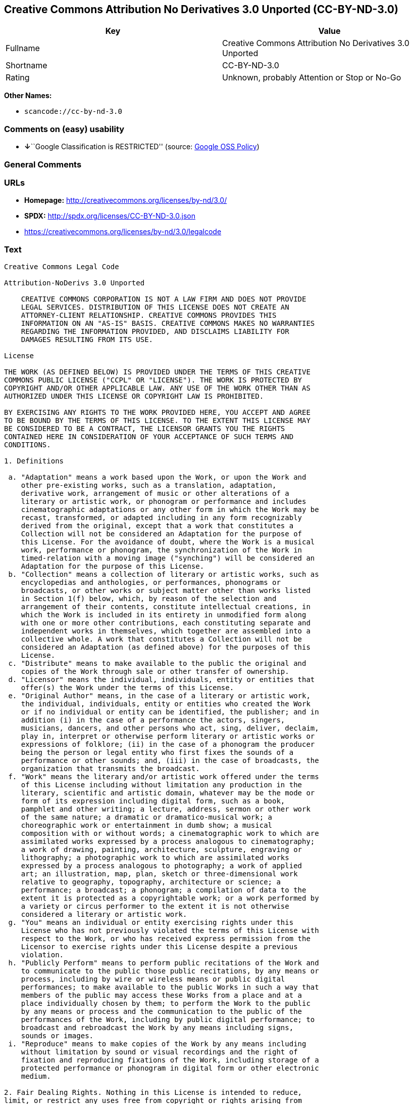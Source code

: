 == Creative Commons Attribution No Derivatives 3.0 Unported (CC-BY-ND-3.0)

[cols=",",options="header",]
|===
|Key |Value
|Fullname |Creative Commons Attribution No Derivatives 3.0 Unported
|Shortname |CC-BY-ND-3.0
|Rating |Unknown, probably Attention or Stop or No-Go
|===

*Other Names:*

* `+scancode://cc-by-nd-3.0+`

=== Comments on (easy) usability

* **↓**``Google Classification is RESTRICTED'' (source:
https://opensource.google.com/docs/thirdparty/licenses/[Google OSS
Policy])

=== General Comments

=== URLs

* *Homepage:* http://creativecommons.org/licenses/by-nd/3.0/
* *SPDX:* http://spdx.org/licenses/CC-BY-ND-3.0.json
* https://creativecommons.org/licenses/by-nd/3.0/legalcode

=== Text

....
Creative Commons Legal Code

Attribution-NoDerivs 3.0 Unported

    CREATIVE COMMONS CORPORATION IS NOT A LAW FIRM AND DOES NOT PROVIDE
    LEGAL SERVICES. DISTRIBUTION OF THIS LICENSE DOES NOT CREATE AN
    ATTORNEY-CLIENT RELATIONSHIP. CREATIVE COMMONS PROVIDES THIS
    INFORMATION ON AN "AS-IS" BASIS. CREATIVE COMMONS MAKES NO WARRANTIES
    REGARDING THE INFORMATION PROVIDED, AND DISCLAIMS LIABILITY FOR
    DAMAGES RESULTING FROM ITS USE.

License

THE WORK (AS DEFINED BELOW) IS PROVIDED UNDER THE TERMS OF THIS CREATIVE
COMMONS PUBLIC LICENSE ("CCPL" OR "LICENSE"). THE WORK IS PROTECTED BY
COPYRIGHT AND/OR OTHER APPLICABLE LAW. ANY USE OF THE WORK OTHER THAN AS
AUTHORIZED UNDER THIS LICENSE OR COPYRIGHT LAW IS PROHIBITED.

BY EXERCISING ANY RIGHTS TO THE WORK PROVIDED HERE, YOU ACCEPT AND AGREE
TO BE BOUND BY THE TERMS OF THIS LICENSE. TO THE EXTENT THIS LICENSE MAY
BE CONSIDERED TO BE A CONTRACT, THE LICENSOR GRANTS YOU THE RIGHTS
CONTAINED HERE IN CONSIDERATION OF YOUR ACCEPTANCE OF SUCH TERMS AND
CONDITIONS.

1. Definitions

 a. "Adaptation" means a work based upon the Work, or upon the Work and
    other pre-existing works, such as a translation, adaptation,
    derivative work, arrangement of music or other alterations of a
    literary or artistic work, or phonogram or performance and includes
    cinematographic adaptations or any other form in which the Work may be
    recast, transformed, or adapted including in any form recognizably
    derived from the original, except that a work that constitutes a
    Collection will not be considered an Adaptation for the purpose of
    this License. For the avoidance of doubt, where the Work is a musical
    work, performance or phonogram, the synchronization of the Work in
    timed-relation with a moving image ("synching") will be considered an
    Adaptation for the purpose of this License.
 b. "Collection" means a collection of literary or artistic works, such as
    encyclopedias and anthologies, or performances, phonograms or
    broadcasts, or other works or subject matter other than works listed
    in Section 1(f) below, which, by reason of the selection and
    arrangement of their contents, constitute intellectual creations, in
    which the Work is included in its entirety in unmodified form along
    with one or more other contributions, each constituting separate and
    independent works in themselves, which together are assembled into a
    collective whole. A work that constitutes a Collection will not be
    considered an Adaptation (as defined above) for the purposes of this
    License.
 c. "Distribute" means to make available to the public the original and
    copies of the Work through sale or other transfer of ownership.
 d. "Licensor" means the individual, individuals, entity or entities that
    offer(s) the Work under the terms of this License.
 e. "Original Author" means, in the case of a literary or artistic work,
    the individual, individuals, entity or entities who created the Work
    or if no individual or entity can be identified, the publisher; and in
    addition (i) in the case of a performance the actors, singers,
    musicians, dancers, and other persons who act, sing, deliver, declaim,
    play in, interpret or otherwise perform literary or artistic works or
    expressions of folklore; (ii) in the case of a phonogram the producer
    being the person or legal entity who first fixes the sounds of a
    performance or other sounds; and, (iii) in the case of broadcasts, the
    organization that transmits the broadcast.
 f. "Work" means the literary and/or artistic work offered under the terms
    of this License including without limitation any production in the
    literary, scientific and artistic domain, whatever may be the mode or
    form of its expression including digital form, such as a book,
    pamphlet and other writing; a lecture, address, sermon or other work
    of the same nature; a dramatic or dramatico-musical work; a
    choreographic work or entertainment in dumb show; a musical
    composition with or without words; a cinematographic work to which are
    assimilated works expressed by a process analogous to cinematography;
    a work of drawing, painting, architecture, sculpture, engraving or
    lithography; a photographic work to which are assimilated works
    expressed by a process analogous to photography; a work of applied
    art; an illustration, map, plan, sketch or three-dimensional work
    relative to geography, topography, architecture or science; a
    performance; a broadcast; a phonogram; a compilation of data to the
    extent it is protected as a copyrightable work; or a work performed by
    a variety or circus performer to the extent it is not otherwise
    considered a literary or artistic work.
 g. "You" means an individual or entity exercising rights under this
    License who has not previously violated the terms of this License with
    respect to the Work, or who has received express permission from the
    Licensor to exercise rights under this License despite a previous
    violation.
 h. "Publicly Perform" means to perform public recitations of the Work and
    to communicate to the public those public recitations, by any means or
    process, including by wire or wireless means or public digital
    performances; to make available to the public Works in such a way that
    members of the public may access these Works from a place and at a
    place individually chosen by them; to perform the Work to the public
    by any means or process and the communication to the public of the
    performances of the Work, including by public digital performance; to
    broadcast and rebroadcast the Work by any means including signs,
    sounds or images.
 i. "Reproduce" means to make copies of the Work by any means including
    without limitation by sound or visual recordings and the right of
    fixation and reproducing fixations of the Work, including storage of a
    protected performance or phonogram in digital form or other electronic
    medium.

2. Fair Dealing Rights. Nothing in this License is intended to reduce,
limit, or restrict any uses free from copyright or rights arising from
limitations or exceptions that are provided for in connection with the
copyright protection under copyright law or other applicable laws.

3. License Grant. Subject to the terms and conditions of this License,
Licensor hereby grants You a worldwide, royalty-free, non-exclusive,
perpetual (for the duration of the applicable copyright) license to
exercise the rights in the Work as stated below:

 a. to Reproduce the Work, to incorporate the Work into one or more
    Collections, and to Reproduce the Work as incorporated in the
    Collections; and,
 b. to Distribute and Publicly Perform the Work including as incorporated
    in Collections.
 c. For the avoidance of doubt:

     i. Non-waivable Compulsory License Schemes. In those jurisdictions in
        which the right to collect royalties through any statutory or
        compulsory licensing scheme cannot be waived, the Licensor
        reserves the exclusive right to collect such royalties for any
        exercise by You of the rights granted under this License;
    ii. Waivable Compulsory License Schemes. In those jurisdictions in
        which the right to collect royalties through any statutory or
        compulsory licensing scheme can be waived, the Licensor waives the
        exclusive right to collect such royalties for any exercise by You
        of the rights granted under this License; and,
   iii. Voluntary License Schemes. The Licensor waives the right to
        collect royalties, whether individually or, in the event that the
        Licensor is a member of a collecting society that administers
        voluntary licensing schemes, via that society, from any exercise
        by You of the rights granted under this License.

The above rights may be exercised in all media and formats whether now
known or hereafter devised. The above rights include the right to make
such modifications as are technically necessary to exercise the rights in
other media and formats, but otherwise you have no rights to make
Adaptations. Subject to Section 8(f), all rights not expressly granted by
Licensor are hereby reserved.

4. Restrictions. The license granted in Section 3 above is expressly made
subject to and limited by the following restrictions:

 a. You may Distribute or Publicly Perform the Work only under the terms
    of this License. You must include a copy of, or the Uniform Resource
    Identifier (URI) for, this License with every copy of the Work You
    Distribute or Publicly Perform. You may not offer or impose any terms
    on the Work that restrict the terms of this License or the ability of
    the recipient of the Work to exercise the rights granted to that
    recipient under the terms of the License. You may not sublicense the
    Work. You must keep intact all notices that refer to this License and
    to the disclaimer of warranties with every copy of the Work You
    Distribute or Publicly Perform. When You Distribute or Publicly
    Perform the Work, You may not impose any effective technological
    measures on the Work that restrict the ability of a recipient of the
    Work from You to exercise the rights granted to that recipient under
    the terms of the License. This Section 4(a) applies to the Work as
    incorporated in a Collection, but this does not require the Collection
    apart from the Work itself to be made subject to the terms of this
    License. If You create a Collection, upon notice from any Licensor You
    must, to the extent practicable, remove from the Collection any credit
    as required by Section 4(b), as requested.
 b. If You Distribute, or Publicly Perform the Work or Collections, You
    must, unless a request has been made pursuant to Section 4(a), keep
    intact all copyright notices for the Work and provide, reasonable to
    the medium or means You are utilizing: (i) the name of the Original
    Author (or pseudonym, if applicable) if supplied, and/or if the
    Original Author and/or Licensor designate another party or parties
    (e.g., a sponsor institute, publishing entity, journal) for
    attribution ("Attribution Parties") in Licensor's copyright notice,
    terms of service or by other reasonable means, the name of such party
    or parties; (ii) the title of the Work if supplied; (iii) to the
    extent reasonably practicable, the URI, if any, that Licensor
    specifies to be associated with the Work, unless such URI does not
    refer to the copyright notice or licensing information for the Work.
    The credit required by this Section 4(b) may be implemented in any
    reasonable manner; provided, however, that in the case of a
    Collection, at a minimum such credit will appear, if a credit for all
    contributing authors of the Collection appears, then as part of these
    credits and in a manner at least as prominent as the credits for the
    other contributing authors. For the avoidance of doubt, You may only
    use the credit required by this Section for the purpose of attribution
    in the manner set out above and, by exercising Your rights under this
    License, You may not implicitly or explicitly assert or imply any
    connection with, sponsorship or endorsement by the Original Author,
    Licensor and/or Attribution Parties, as appropriate, of You or Your
    use of the Work, without the separate, express prior written
    permission of the Original Author, Licensor and/or Attribution
    Parties.
 c. Except as otherwise agreed in writing by the Licensor or as may be
    otherwise permitted by applicable law, if You Reproduce, Distribute or
    Publicly Perform the Work either by itself or as part of any
    Collections, You must not distort, mutilate, modify or take other
    derogatory action in relation to the Work which would be prejudicial
    to the Original Author's honor or reputation.

5. Representations, Warranties and Disclaimer

UNLESS OTHERWISE MUTUALLY AGREED TO BY THE PARTIES IN WRITING, LICENSOR
OFFERS THE WORK AS-IS AND MAKES NO REPRESENTATIONS OR WARRANTIES OF ANY
KIND CONCERNING THE WORK, EXPRESS, IMPLIED, STATUTORY OR OTHERWISE,
INCLUDING, WITHOUT LIMITATION, WARRANTIES OF TITLE, MERCHANTIBILITY,
FITNESS FOR A PARTICULAR PURPOSE, NONINFRINGEMENT, OR THE ABSENCE OF
LATENT OR OTHER DEFECTS, ACCURACY, OR THE PRESENCE OF ABSENCE OF ERRORS,
WHETHER OR NOT DISCOVERABLE. SOME JURISDICTIONS DO NOT ALLOW THE EXCLUSION
OF IMPLIED WARRANTIES, SO SUCH EXCLUSION MAY NOT APPLY TO YOU.

6. Limitation on Liability. EXCEPT TO THE EXTENT REQUIRED BY APPLICABLE
LAW, IN NO EVENT WILL LICENSOR BE LIABLE TO YOU ON ANY LEGAL THEORY FOR
ANY SPECIAL, INCIDENTAL, CONSEQUENTIAL, PUNITIVE OR EXEMPLARY DAMAGES
ARISING OUT OF THIS LICENSE OR THE USE OF THE WORK, EVEN IF LICENSOR HAS
BEEN ADVISED OF THE POSSIBILITY OF SUCH DAMAGES.

7. Termination

 a. This License and the rights granted hereunder will terminate
    automatically upon any breach by You of the terms of this License.
    Individuals or entities who have received Collections from You under
    this License, however, will not have their licenses terminated
    provided such individuals or entities remain in full compliance with
    those licenses. Sections 1, 2, 5, 6, 7, and 8 will survive any
    termination of this License.
 b. Subject to the above terms and conditions, the license granted here is
    perpetual (for the duration of the applicable copyright in the Work).
    Notwithstanding the above, Licensor reserves the right to release the
    Work under different license terms or to stop distributing the Work at
    any time; provided, however that any such election will not serve to
    withdraw this License (or any other license that has been, or is
    required to be, granted under the terms of this License), and this
    License will continue in full force and effect unless terminated as
    stated above.

8. Miscellaneous

 a. Each time You Distribute or Publicly Perform the Work or a Collection,
    the Licensor offers to the recipient a license to the Work on the same
    terms and conditions as the license granted to You under this License.
 b. If any provision of this License is invalid or unenforceable under
    applicable law, it shall not affect the validity or enforceability of
    the remainder of the terms of this License, and without further action
    by the parties to this agreement, such provision shall be reformed to
    the minimum extent necessary to make such provision valid and
    enforceable.
 c. No term or provision of this License shall be deemed waived and no
    breach consented to unless such waiver or consent shall be in writing
    and signed by the party to be charged with such waiver or consent.
 d. This License constitutes the entire agreement between the parties with
    respect to the Work licensed here. There are no understandings,
    agreements or representations with respect to the Work not specified
    here. Licensor shall not be bound by any additional provisions that
    may appear in any communication from You. This License may not be
    modified without the mutual written agreement of the Licensor and You.
 e. The rights granted under, and the subject matter referenced, in this
    License were drafted utilizing the terminology of the Berne Convention
    for the Protection of Literary and Artistic Works (as amended on
    September 28, 1979), the Rome Convention of 1961, the WIPO Copyright
    Treaty of 1996, the WIPO Performances and Phonograms Treaty of 1996
    and the Universal Copyright Convention (as revised on July 24, 1971).
    These rights and subject matter take effect in the relevant
    jurisdiction in which the License terms are sought to be enforced
    according to the corresponding provisions of the implementation of
    those treaty provisions in the applicable national law. If the
    standard suite of rights granted under applicable copyright law
    includes additional rights not granted under this License, such
    additional rights are deemed to be included in the License; this
    License is not intended to restrict the license of any rights under
    applicable law.


Creative Commons Notice

    Creative Commons is not a party to this License, and makes no warranty
    whatsoever in connection with the Work. Creative Commons will not be
    liable to You or any party on any legal theory for any damages
    whatsoever, including without limitation any general, special,
    incidental or consequential damages arising in connection to this
    license. Notwithstanding the foregoing two (2) sentences, if Creative
    Commons has expressly identified itself as the Licensor hereunder, it
    shall have all rights and obligations of Licensor.

    Except for the limited purpose of indicating to the public that the
    Work is licensed under the CCPL, Creative Commons does not authorize
    the use by either party of the trademark "Creative Commons" or any
    related trademark or logo of Creative Commons without the prior
    written consent of Creative Commons. Any permitted use will be in
    compliance with Creative Commons' then-current trademark usage
    guidelines, as may be published on its website or otherwise made
    available upon request from time to time. For the avoidance of doubt,
    this trademark restriction does not form part of this License.

    Creative Commons may be contacted at https://creativecommons.org/.
....

'''''

=== Raw Data

....
{
    "__impliedNames": [
        "CC-BY-ND-3.0",
        "Creative Commons Attribution No Derivatives 3.0 Unported",
        "scancode://cc-by-nd-3.0"
    ],
    "__impliedId": "CC-BY-ND-3.0",
    "facts": {
        "SPDX": {
            "isSPDXLicenseDeprecated": false,
            "spdxFullName": "Creative Commons Attribution No Derivatives 3.0 Unported",
            "spdxDetailsURL": "http://spdx.org/licenses/CC-BY-ND-3.0.json",
            "_sourceURL": "https://spdx.org/licenses/CC-BY-ND-3.0.html",
            "spdxLicIsOSIApproved": false,
            "spdxSeeAlso": [
                "https://creativecommons.org/licenses/by-nd/3.0/legalcode"
            ],
            "_implications": {
                "__impliedNames": [
                    "CC-BY-ND-3.0",
                    "Creative Commons Attribution No Derivatives 3.0 Unported"
                ],
                "__impliedId": "CC-BY-ND-3.0",
                "__isOsiApproved": false,
                "__impliedURLs": [
                    [
                        "SPDX",
                        "http://spdx.org/licenses/CC-BY-ND-3.0.json"
                    ],
                    [
                        null,
                        "https://creativecommons.org/licenses/by-nd/3.0/legalcode"
                    ]
                ]
            },
            "spdxLicenseId": "CC-BY-ND-3.0"
        },
        "Scancode": {
            "otherUrls": [
                "https://creativecommons.org/licenses/by-nd/3.0/legalcode"
            ],
            "homepageUrl": "http://creativecommons.org/licenses/by-nd/3.0/",
            "shortName": "CC-BY-ND-3.0",
            "textUrls": null,
            "text": "Creative Commons Legal Code\n\nAttribution-NoDerivs 3.0 Unported\n\n    CREATIVE COMMONS CORPORATION IS NOT A LAW FIRM AND DOES NOT PROVIDE\n    LEGAL SERVICES. DISTRIBUTION OF THIS LICENSE DOES NOT CREATE AN\n    ATTORNEY-CLIENT RELATIONSHIP. CREATIVE COMMONS PROVIDES THIS\n    INFORMATION ON AN \"AS-IS\" BASIS. CREATIVE COMMONS MAKES NO WARRANTIES\n    REGARDING THE INFORMATION PROVIDED, AND DISCLAIMS LIABILITY FOR\n    DAMAGES RESULTING FROM ITS USE.\n\nLicense\n\nTHE WORK (AS DEFINED BELOW) IS PROVIDED UNDER THE TERMS OF THIS CREATIVE\nCOMMONS PUBLIC LICENSE (\"CCPL\" OR \"LICENSE\"). THE WORK IS PROTECTED BY\nCOPYRIGHT AND/OR OTHER APPLICABLE LAW. ANY USE OF THE WORK OTHER THAN AS\nAUTHORIZED UNDER THIS LICENSE OR COPYRIGHT LAW IS PROHIBITED.\n\nBY EXERCISING ANY RIGHTS TO THE WORK PROVIDED HERE, YOU ACCEPT AND AGREE\nTO BE BOUND BY THE TERMS OF THIS LICENSE. TO THE EXTENT THIS LICENSE MAY\nBE CONSIDERED TO BE A CONTRACT, THE LICENSOR GRANTS YOU THE RIGHTS\nCONTAINED HERE IN CONSIDERATION OF YOUR ACCEPTANCE OF SUCH TERMS AND\nCONDITIONS.\n\n1. Definitions\n\n a. \"Adaptation\" means a work based upon the Work, or upon the Work and\n    other pre-existing works, such as a translation, adaptation,\n    derivative work, arrangement of music or other alterations of a\n    literary or artistic work, or phonogram or performance and includes\n    cinematographic adaptations or any other form in which the Work may be\n    recast, transformed, or adapted including in any form recognizably\n    derived from the original, except that a work that constitutes a\n    Collection will not be considered an Adaptation for the purpose of\n    this License. For the avoidance of doubt, where the Work is a musical\n    work, performance or phonogram, the synchronization of the Work in\n    timed-relation with a moving image (\"synching\") will be considered an\n    Adaptation for the purpose of this License.\n b. \"Collection\" means a collection of literary or artistic works, such as\n    encyclopedias and anthologies, or performances, phonograms or\n    broadcasts, or other works or subject matter other than works listed\n    in Section 1(f) below, which, by reason of the selection and\n    arrangement of their contents, constitute intellectual creations, in\n    which the Work is included in its entirety in unmodified form along\n    with one or more other contributions, each constituting separate and\n    independent works in themselves, which together are assembled into a\n    collective whole. A work that constitutes a Collection will not be\n    considered an Adaptation (as defined above) for the purposes of this\n    License.\n c. \"Distribute\" means to make available to the public the original and\n    copies of the Work through sale or other transfer of ownership.\n d. \"Licensor\" means the individual, individuals, entity or entities that\n    offer(s) the Work under the terms of this License.\n e. \"Original Author\" means, in the case of a literary or artistic work,\n    the individual, individuals, entity or entities who created the Work\n    or if no individual or entity can be identified, the publisher; and in\n    addition (i) in the case of a performance the actors, singers,\n    musicians, dancers, and other persons who act, sing, deliver, declaim,\n    play in, interpret or otherwise perform literary or artistic works or\n    expressions of folklore; (ii) in the case of a phonogram the producer\n    being the person or legal entity who first fixes the sounds of a\n    performance or other sounds; and, (iii) in the case of broadcasts, the\n    organization that transmits the broadcast.\n f. \"Work\" means the literary and/or artistic work offered under the terms\n    of this License including without limitation any production in the\n    literary, scientific and artistic domain, whatever may be the mode or\n    form of its expression including digital form, such as a book,\n    pamphlet and other writing; a lecture, address, sermon or other work\n    of the same nature; a dramatic or dramatico-musical work; a\n    choreographic work or entertainment in dumb show; a musical\n    composition with or without words; a cinematographic work to which are\n    assimilated works expressed by a process analogous to cinematography;\n    a work of drawing, painting, architecture, sculpture, engraving or\n    lithography; a photographic work to which are assimilated works\n    expressed by a process analogous to photography; a work of applied\n    art; an illustration, map, plan, sketch or three-dimensional work\n    relative to geography, topography, architecture or science; a\n    performance; a broadcast; a phonogram; a compilation of data to the\n    extent it is protected as a copyrightable work; or a work performed by\n    a variety or circus performer to the extent it is not otherwise\n    considered a literary or artistic work.\n g. \"You\" means an individual or entity exercising rights under this\n    License who has not previously violated the terms of this License with\n    respect to the Work, or who has received express permission from the\n    Licensor to exercise rights under this License despite a previous\n    violation.\n h. \"Publicly Perform\" means to perform public recitations of the Work and\n    to communicate to the public those public recitations, by any means or\n    process, including by wire or wireless means or public digital\n    performances; to make available to the public Works in such a way that\n    members of the public may access these Works from a place and at a\n    place individually chosen by them; to perform the Work to the public\n    by any means or process and the communication to the public of the\n    performances of the Work, including by public digital performance; to\n    broadcast and rebroadcast the Work by any means including signs,\n    sounds or images.\n i. \"Reproduce\" means to make copies of the Work by any means including\n    without limitation by sound or visual recordings and the right of\n    fixation and reproducing fixations of the Work, including storage of a\n    protected performance or phonogram in digital form or other electronic\n    medium.\n\n2. Fair Dealing Rights. Nothing in this License is intended to reduce,\nlimit, or restrict any uses free from copyright or rights arising from\nlimitations or exceptions that are provided for in connection with the\ncopyright protection under copyright law or other applicable laws.\n\n3. License Grant. Subject to the terms and conditions of this License,\nLicensor hereby grants You a worldwide, royalty-free, non-exclusive,\nperpetual (for the duration of the applicable copyright) license to\nexercise the rights in the Work as stated below:\n\n a. to Reproduce the Work, to incorporate the Work into one or more\n    Collections, and to Reproduce the Work as incorporated in the\n    Collections; and,\n b. to Distribute and Publicly Perform the Work including as incorporated\n    in Collections.\n c. For the avoidance of doubt:\n\n     i. Non-waivable Compulsory License Schemes. In those jurisdictions in\n        which the right to collect royalties through any statutory or\n        compulsory licensing scheme cannot be waived, the Licensor\n        reserves the exclusive right to collect such royalties for any\n        exercise by You of the rights granted under this License;\n    ii. Waivable Compulsory License Schemes. In those jurisdictions in\n        which the right to collect royalties through any statutory or\n        compulsory licensing scheme can be waived, the Licensor waives the\n        exclusive right to collect such royalties for any exercise by You\n        of the rights granted under this License; and,\n   iii. Voluntary License Schemes. The Licensor waives the right to\n        collect royalties, whether individually or, in the event that the\n        Licensor is a member of a collecting society that administers\n        voluntary licensing schemes, via that society, from any exercise\n        by You of the rights granted under this License.\n\nThe above rights may be exercised in all media and formats whether now\nknown or hereafter devised. The above rights include the right to make\nsuch modifications as are technically necessary to exercise the rights in\nother media and formats, but otherwise you have no rights to make\nAdaptations. Subject to Section 8(f), all rights not expressly granted by\nLicensor are hereby reserved.\n\n4. Restrictions. The license granted in Section 3 above is expressly made\nsubject to and limited by the following restrictions:\n\n a. You may Distribute or Publicly Perform the Work only under the terms\n    of this License. You must include a copy of, or the Uniform Resource\n    Identifier (URI) for, this License with every copy of the Work You\n    Distribute or Publicly Perform. You may not offer or impose any terms\n    on the Work that restrict the terms of this License or the ability of\n    the recipient of the Work to exercise the rights granted to that\n    recipient under the terms of the License. You may not sublicense the\n    Work. You must keep intact all notices that refer to this License and\n    to the disclaimer of warranties with every copy of the Work You\n    Distribute or Publicly Perform. When You Distribute or Publicly\n    Perform the Work, You may not impose any effective technological\n    measures on the Work that restrict the ability of a recipient of the\n    Work from You to exercise the rights granted to that recipient under\n    the terms of the License. This Section 4(a) applies to the Work as\n    incorporated in a Collection, but this does not require the Collection\n    apart from the Work itself to be made subject to the terms of this\n    License. If You create a Collection, upon notice from any Licensor You\n    must, to the extent practicable, remove from the Collection any credit\n    as required by Section 4(b), as requested.\n b. If You Distribute, or Publicly Perform the Work or Collections, You\n    must, unless a request has been made pursuant to Section 4(a), keep\n    intact all copyright notices for the Work and provide, reasonable to\n    the medium or means You are utilizing: (i) the name of the Original\n    Author (or pseudonym, if applicable) if supplied, and/or if the\n    Original Author and/or Licensor designate another party or parties\n    (e.g., a sponsor institute, publishing entity, journal) for\n    attribution (\"Attribution Parties\") in Licensor's copyright notice,\n    terms of service or by other reasonable means, the name of such party\n    or parties; (ii) the title of the Work if supplied; (iii) to the\n    extent reasonably practicable, the URI, if any, that Licensor\n    specifies to be associated with the Work, unless such URI does not\n    refer to the copyright notice or licensing information for the Work.\n    The credit required by this Section 4(b) may be implemented in any\n    reasonable manner; provided, however, that in the case of a\n    Collection, at a minimum such credit will appear, if a credit for all\n    contributing authors of the Collection appears, then as part of these\n    credits and in a manner at least as prominent as the credits for the\n    other contributing authors. For the avoidance of doubt, You may only\n    use the credit required by this Section for the purpose of attribution\n    in the manner set out above and, by exercising Your rights under this\n    License, You may not implicitly or explicitly assert or imply any\n    connection with, sponsorship or endorsement by the Original Author,\n    Licensor and/or Attribution Parties, as appropriate, of You or Your\n    use of the Work, without the separate, express prior written\n    permission of the Original Author, Licensor and/or Attribution\n    Parties.\n c. Except as otherwise agreed in writing by the Licensor or as may be\n    otherwise permitted by applicable law, if You Reproduce, Distribute or\n    Publicly Perform the Work either by itself or as part of any\n    Collections, You must not distort, mutilate, modify or take other\n    derogatory action in relation to the Work which would be prejudicial\n    to the Original Author's honor or reputation.\n\n5. Representations, Warranties and Disclaimer\n\nUNLESS OTHERWISE MUTUALLY AGREED TO BY THE PARTIES IN WRITING, LICENSOR\nOFFERS THE WORK AS-IS AND MAKES NO REPRESENTATIONS OR WARRANTIES OF ANY\nKIND CONCERNING THE WORK, EXPRESS, IMPLIED, STATUTORY OR OTHERWISE,\nINCLUDING, WITHOUT LIMITATION, WARRANTIES OF TITLE, MERCHANTIBILITY,\nFITNESS FOR A PARTICULAR PURPOSE, NONINFRINGEMENT, OR THE ABSENCE OF\nLATENT OR OTHER DEFECTS, ACCURACY, OR THE PRESENCE OF ABSENCE OF ERRORS,\nWHETHER OR NOT DISCOVERABLE. SOME JURISDICTIONS DO NOT ALLOW THE EXCLUSION\nOF IMPLIED WARRANTIES, SO SUCH EXCLUSION MAY NOT APPLY TO YOU.\n\n6. Limitation on Liability. EXCEPT TO THE EXTENT REQUIRED BY APPLICABLE\nLAW, IN NO EVENT WILL LICENSOR BE LIABLE TO YOU ON ANY LEGAL THEORY FOR\nANY SPECIAL, INCIDENTAL, CONSEQUENTIAL, PUNITIVE OR EXEMPLARY DAMAGES\nARISING OUT OF THIS LICENSE OR THE USE OF THE WORK, EVEN IF LICENSOR HAS\nBEEN ADVISED OF THE POSSIBILITY OF SUCH DAMAGES.\n\n7. Termination\n\n a. This License and the rights granted hereunder will terminate\n    automatically upon any breach by You of the terms of this License.\n    Individuals or entities who have received Collections from You under\n    this License, however, will not have their licenses terminated\n    provided such individuals or entities remain in full compliance with\n    those licenses. Sections 1, 2, 5, 6, 7, and 8 will survive any\n    termination of this License.\n b. Subject to the above terms and conditions, the license granted here is\n    perpetual (for the duration of the applicable copyright in the Work).\n    Notwithstanding the above, Licensor reserves the right to release the\n    Work under different license terms or to stop distributing the Work at\n    any time; provided, however that any such election will not serve to\n    withdraw this License (or any other license that has been, or is\n    required to be, granted under the terms of this License), and this\n    License will continue in full force and effect unless terminated as\n    stated above.\n\n8. Miscellaneous\n\n a. Each time You Distribute or Publicly Perform the Work or a Collection,\n    the Licensor offers to the recipient a license to the Work on the same\n    terms and conditions as the license granted to You under this License.\n b. If any provision of this License is invalid or unenforceable under\n    applicable law, it shall not affect the validity or enforceability of\n    the remainder of the terms of this License, and without further action\n    by the parties to this agreement, such provision shall be reformed to\n    the minimum extent necessary to make such provision valid and\n    enforceable.\n c. No term or provision of this License shall be deemed waived and no\n    breach consented to unless such waiver or consent shall be in writing\n    and signed by the party to be charged with such waiver or consent.\n d. This License constitutes the entire agreement between the parties with\n    respect to the Work licensed here. There are no understandings,\n    agreements or representations with respect to the Work not specified\n    here. Licensor shall not be bound by any additional provisions that\n    may appear in any communication from You. This License may not be\n    modified without the mutual written agreement of the Licensor and You.\n e. The rights granted under, and the subject matter referenced, in this\n    License were drafted utilizing the terminology of the Berne Convention\n    for the Protection of Literary and Artistic Works (as amended on\n    September 28, 1979), the Rome Convention of 1961, the WIPO Copyright\n    Treaty of 1996, the WIPO Performances and Phonograms Treaty of 1996\n    and the Universal Copyright Convention (as revised on July 24, 1971).\n    These rights and subject matter take effect in the relevant\n    jurisdiction in which the License terms are sought to be enforced\n    according to the corresponding provisions of the implementation of\n    those treaty provisions in the applicable national law. If the\n    standard suite of rights granted under applicable copyright law\n    includes additional rights not granted under this License, such\n    additional rights are deemed to be included in the License; this\n    License is not intended to restrict the license of any rights under\n    applicable law.\n\n\nCreative Commons Notice\n\n    Creative Commons is not a party to this License, and makes no warranty\n    whatsoever in connection with the Work. Creative Commons will not be\n    liable to You or any party on any legal theory for any damages\n    whatsoever, including without limitation any general, special,\n    incidental or consequential damages arising in connection to this\n    license. Notwithstanding the foregoing two (2) sentences, if Creative\n    Commons has expressly identified itself as the Licensor hereunder, it\n    shall have all rights and obligations of Licensor.\n\n    Except for the limited purpose of indicating to the public that the\n    Work is licensed under the CCPL, Creative Commons does not authorize\n    the use by either party of the trademark \"Creative Commons\" or any\n    related trademark or logo of Creative Commons without the prior\n    written consent of Creative Commons. Any permitted use will be in\n    compliance with Creative Commons' then-current trademark usage\n    guidelines, as may be published on its website or otherwise made\n    available upon request from time to time. For the avoidance of doubt,\n    this trademark restriction does not form part of this License.\n\n    Creative Commons may be contacted at https://creativecommons.org/.\n",
            "category": "Source-available",
            "osiUrl": null,
            "owner": "Creative Commons",
            "_sourceURL": "https://github.com/nexB/scancode-toolkit/blob/develop/src/licensedcode/data/licenses/cc-by-nd-3.0.yml",
            "key": "cc-by-nd-3.0",
            "name": "Creative Commons Attribution No Derivatives License 3.0",
            "spdxId": "CC-BY-ND-3.0",
            "notes": null,
            "_implications": {
                "__impliedNames": [
                    "scancode://cc-by-nd-3.0",
                    "CC-BY-ND-3.0",
                    "CC-BY-ND-3.0"
                ],
                "__impliedId": "CC-BY-ND-3.0",
                "__impliedText": "Creative Commons Legal Code\n\nAttribution-NoDerivs 3.0 Unported\n\n    CREATIVE COMMONS CORPORATION IS NOT A LAW FIRM AND DOES NOT PROVIDE\n    LEGAL SERVICES. DISTRIBUTION OF THIS LICENSE DOES NOT CREATE AN\n    ATTORNEY-CLIENT RELATIONSHIP. CREATIVE COMMONS PROVIDES THIS\n    INFORMATION ON AN \"AS-IS\" BASIS. CREATIVE COMMONS MAKES NO WARRANTIES\n    REGARDING THE INFORMATION PROVIDED, AND DISCLAIMS LIABILITY FOR\n    DAMAGES RESULTING FROM ITS USE.\n\nLicense\n\nTHE WORK (AS DEFINED BELOW) IS PROVIDED UNDER THE TERMS OF THIS CREATIVE\nCOMMONS PUBLIC LICENSE (\"CCPL\" OR \"LICENSE\"). THE WORK IS PROTECTED BY\nCOPYRIGHT AND/OR OTHER APPLICABLE LAW. ANY USE OF THE WORK OTHER THAN AS\nAUTHORIZED UNDER THIS LICENSE OR COPYRIGHT LAW IS PROHIBITED.\n\nBY EXERCISING ANY RIGHTS TO THE WORK PROVIDED HERE, YOU ACCEPT AND AGREE\nTO BE BOUND BY THE TERMS OF THIS LICENSE. TO THE EXTENT THIS LICENSE MAY\nBE CONSIDERED TO BE A CONTRACT, THE LICENSOR GRANTS YOU THE RIGHTS\nCONTAINED HERE IN CONSIDERATION OF YOUR ACCEPTANCE OF SUCH TERMS AND\nCONDITIONS.\n\n1. Definitions\n\n a. \"Adaptation\" means a work based upon the Work, or upon the Work and\n    other pre-existing works, such as a translation, adaptation,\n    derivative work, arrangement of music or other alterations of a\n    literary or artistic work, or phonogram or performance and includes\n    cinematographic adaptations or any other form in which the Work may be\n    recast, transformed, or adapted including in any form recognizably\n    derived from the original, except that a work that constitutes a\n    Collection will not be considered an Adaptation for the purpose of\n    this License. For the avoidance of doubt, where the Work is a musical\n    work, performance or phonogram, the synchronization of the Work in\n    timed-relation with a moving image (\"synching\") will be considered an\n    Adaptation for the purpose of this License.\n b. \"Collection\" means a collection of literary or artistic works, such as\n    encyclopedias and anthologies, or performances, phonograms or\n    broadcasts, or other works or subject matter other than works listed\n    in Section 1(f) below, which, by reason of the selection and\n    arrangement of their contents, constitute intellectual creations, in\n    which the Work is included in its entirety in unmodified form along\n    with one or more other contributions, each constituting separate and\n    independent works in themselves, which together are assembled into a\n    collective whole. A work that constitutes a Collection will not be\n    considered an Adaptation (as defined above) for the purposes of this\n    License.\n c. \"Distribute\" means to make available to the public the original and\n    copies of the Work through sale or other transfer of ownership.\n d. \"Licensor\" means the individual, individuals, entity or entities that\n    offer(s) the Work under the terms of this License.\n e. \"Original Author\" means, in the case of a literary or artistic work,\n    the individual, individuals, entity or entities who created the Work\n    or if no individual or entity can be identified, the publisher; and in\n    addition (i) in the case of a performance the actors, singers,\n    musicians, dancers, and other persons who act, sing, deliver, declaim,\n    play in, interpret or otherwise perform literary or artistic works or\n    expressions of folklore; (ii) in the case of a phonogram the producer\n    being the person or legal entity who first fixes the sounds of a\n    performance or other sounds; and, (iii) in the case of broadcasts, the\n    organization that transmits the broadcast.\n f. \"Work\" means the literary and/or artistic work offered under the terms\n    of this License including without limitation any production in the\n    literary, scientific and artistic domain, whatever may be the mode or\n    form of its expression including digital form, such as a book,\n    pamphlet and other writing; a lecture, address, sermon or other work\n    of the same nature; a dramatic or dramatico-musical work; a\n    choreographic work or entertainment in dumb show; a musical\n    composition with or without words; a cinematographic work to which are\n    assimilated works expressed by a process analogous to cinematography;\n    a work of drawing, painting, architecture, sculpture, engraving or\n    lithography; a photographic work to which are assimilated works\n    expressed by a process analogous to photography; a work of applied\n    art; an illustration, map, plan, sketch or three-dimensional work\n    relative to geography, topography, architecture or science; a\n    performance; a broadcast; a phonogram; a compilation of data to the\n    extent it is protected as a copyrightable work; or a work performed by\n    a variety or circus performer to the extent it is not otherwise\n    considered a literary or artistic work.\n g. \"You\" means an individual or entity exercising rights under this\n    License who has not previously violated the terms of this License with\n    respect to the Work, or who has received express permission from the\n    Licensor to exercise rights under this License despite a previous\n    violation.\n h. \"Publicly Perform\" means to perform public recitations of the Work and\n    to communicate to the public those public recitations, by any means or\n    process, including by wire or wireless means or public digital\n    performances; to make available to the public Works in such a way that\n    members of the public may access these Works from a place and at a\n    place individually chosen by them; to perform the Work to the public\n    by any means or process and the communication to the public of the\n    performances of the Work, including by public digital performance; to\n    broadcast and rebroadcast the Work by any means including signs,\n    sounds or images.\n i. \"Reproduce\" means to make copies of the Work by any means including\n    without limitation by sound or visual recordings and the right of\n    fixation and reproducing fixations of the Work, including storage of a\n    protected performance or phonogram in digital form or other electronic\n    medium.\n\n2. Fair Dealing Rights. Nothing in this License is intended to reduce,\nlimit, or restrict any uses free from copyright or rights arising from\nlimitations or exceptions that are provided for in connection with the\ncopyright protection under copyright law or other applicable laws.\n\n3. License Grant. Subject to the terms and conditions of this License,\nLicensor hereby grants You a worldwide, royalty-free, non-exclusive,\nperpetual (for the duration of the applicable copyright) license to\nexercise the rights in the Work as stated below:\n\n a. to Reproduce the Work, to incorporate the Work into one or more\n    Collections, and to Reproduce the Work as incorporated in the\n    Collections; and,\n b. to Distribute and Publicly Perform the Work including as incorporated\n    in Collections.\n c. For the avoidance of doubt:\n\n     i. Non-waivable Compulsory License Schemes. In those jurisdictions in\n        which the right to collect royalties through any statutory or\n        compulsory licensing scheme cannot be waived, the Licensor\n        reserves the exclusive right to collect such royalties for any\n        exercise by You of the rights granted under this License;\n    ii. Waivable Compulsory License Schemes. In those jurisdictions in\n        which the right to collect royalties through any statutory or\n        compulsory licensing scheme can be waived, the Licensor waives the\n        exclusive right to collect such royalties for any exercise by You\n        of the rights granted under this License; and,\n   iii. Voluntary License Schemes. The Licensor waives the right to\n        collect royalties, whether individually or, in the event that the\n        Licensor is a member of a collecting society that administers\n        voluntary licensing schemes, via that society, from any exercise\n        by You of the rights granted under this License.\n\nThe above rights may be exercised in all media and formats whether now\nknown or hereafter devised. The above rights include the right to make\nsuch modifications as are technically necessary to exercise the rights in\nother media and formats, but otherwise you have no rights to make\nAdaptations. Subject to Section 8(f), all rights not expressly granted by\nLicensor are hereby reserved.\n\n4. Restrictions. The license granted in Section 3 above is expressly made\nsubject to and limited by the following restrictions:\n\n a. You may Distribute or Publicly Perform the Work only under the terms\n    of this License. You must include a copy of, or the Uniform Resource\n    Identifier (URI) for, this License with every copy of the Work You\n    Distribute or Publicly Perform. You may not offer or impose any terms\n    on the Work that restrict the terms of this License or the ability of\n    the recipient of the Work to exercise the rights granted to that\n    recipient under the terms of the License. You may not sublicense the\n    Work. You must keep intact all notices that refer to this License and\n    to the disclaimer of warranties with every copy of the Work You\n    Distribute or Publicly Perform. When You Distribute or Publicly\n    Perform the Work, You may not impose any effective technological\n    measures on the Work that restrict the ability of a recipient of the\n    Work from You to exercise the rights granted to that recipient under\n    the terms of the License. This Section 4(a) applies to the Work as\n    incorporated in a Collection, but this does not require the Collection\n    apart from the Work itself to be made subject to the terms of this\n    License. If You create a Collection, upon notice from any Licensor You\n    must, to the extent practicable, remove from the Collection any credit\n    as required by Section 4(b), as requested.\n b. If You Distribute, or Publicly Perform the Work or Collections, You\n    must, unless a request has been made pursuant to Section 4(a), keep\n    intact all copyright notices for the Work and provide, reasonable to\n    the medium or means You are utilizing: (i) the name of the Original\n    Author (or pseudonym, if applicable) if supplied, and/or if the\n    Original Author and/or Licensor designate another party or parties\n    (e.g., a sponsor institute, publishing entity, journal) for\n    attribution (\"Attribution Parties\") in Licensor's copyright notice,\n    terms of service or by other reasonable means, the name of such party\n    or parties; (ii) the title of the Work if supplied; (iii) to the\n    extent reasonably practicable, the URI, if any, that Licensor\n    specifies to be associated with the Work, unless such URI does not\n    refer to the copyright notice or licensing information for the Work.\n    The credit required by this Section 4(b) may be implemented in any\n    reasonable manner; provided, however, that in the case of a\n    Collection, at a minimum such credit will appear, if a credit for all\n    contributing authors of the Collection appears, then as part of these\n    credits and in a manner at least as prominent as the credits for the\n    other contributing authors. For the avoidance of doubt, You may only\n    use the credit required by this Section for the purpose of attribution\n    in the manner set out above and, by exercising Your rights under this\n    License, You may not implicitly or explicitly assert or imply any\n    connection with, sponsorship or endorsement by the Original Author,\n    Licensor and/or Attribution Parties, as appropriate, of You or Your\n    use of the Work, without the separate, express prior written\n    permission of the Original Author, Licensor and/or Attribution\n    Parties.\n c. Except as otherwise agreed in writing by the Licensor or as may be\n    otherwise permitted by applicable law, if You Reproduce, Distribute or\n    Publicly Perform the Work either by itself or as part of any\n    Collections, You must not distort, mutilate, modify or take other\n    derogatory action in relation to the Work which would be prejudicial\n    to the Original Author's honor or reputation.\n\n5. Representations, Warranties and Disclaimer\n\nUNLESS OTHERWISE MUTUALLY AGREED TO BY THE PARTIES IN WRITING, LICENSOR\nOFFERS THE WORK AS-IS AND MAKES NO REPRESENTATIONS OR WARRANTIES OF ANY\nKIND CONCERNING THE WORK, EXPRESS, IMPLIED, STATUTORY OR OTHERWISE,\nINCLUDING, WITHOUT LIMITATION, WARRANTIES OF TITLE, MERCHANTIBILITY,\nFITNESS FOR A PARTICULAR PURPOSE, NONINFRINGEMENT, OR THE ABSENCE OF\nLATENT OR OTHER DEFECTS, ACCURACY, OR THE PRESENCE OF ABSENCE OF ERRORS,\nWHETHER OR NOT DISCOVERABLE. SOME JURISDICTIONS DO NOT ALLOW THE EXCLUSION\nOF IMPLIED WARRANTIES, SO SUCH EXCLUSION MAY NOT APPLY TO YOU.\n\n6. Limitation on Liability. EXCEPT TO THE EXTENT REQUIRED BY APPLICABLE\nLAW, IN NO EVENT WILL LICENSOR BE LIABLE TO YOU ON ANY LEGAL THEORY FOR\nANY SPECIAL, INCIDENTAL, CONSEQUENTIAL, PUNITIVE OR EXEMPLARY DAMAGES\nARISING OUT OF THIS LICENSE OR THE USE OF THE WORK, EVEN IF LICENSOR HAS\nBEEN ADVISED OF THE POSSIBILITY OF SUCH DAMAGES.\n\n7. Termination\n\n a. This License and the rights granted hereunder will terminate\n    automatically upon any breach by You of the terms of this License.\n    Individuals or entities who have received Collections from You under\n    this License, however, will not have their licenses terminated\n    provided such individuals or entities remain in full compliance with\n    those licenses. Sections 1, 2, 5, 6, 7, and 8 will survive any\n    termination of this License.\n b. Subject to the above terms and conditions, the license granted here is\n    perpetual (for the duration of the applicable copyright in the Work).\n    Notwithstanding the above, Licensor reserves the right to release the\n    Work under different license terms or to stop distributing the Work at\n    any time; provided, however that any such election will not serve to\n    withdraw this License (or any other license that has been, or is\n    required to be, granted under the terms of this License), and this\n    License will continue in full force and effect unless terminated as\n    stated above.\n\n8. Miscellaneous\n\n a. Each time You Distribute or Publicly Perform the Work or a Collection,\n    the Licensor offers to the recipient a license to the Work on the same\n    terms and conditions as the license granted to You under this License.\n b. If any provision of this License is invalid or unenforceable under\n    applicable law, it shall not affect the validity or enforceability of\n    the remainder of the terms of this License, and without further action\n    by the parties to this agreement, such provision shall be reformed to\n    the minimum extent necessary to make such provision valid and\n    enforceable.\n c. No term or provision of this License shall be deemed waived and no\n    breach consented to unless such waiver or consent shall be in writing\n    and signed by the party to be charged with such waiver or consent.\n d. This License constitutes the entire agreement between the parties with\n    respect to the Work licensed here. There are no understandings,\n    agreements or representations with respect to the Work not specified\n    here. Licensor shall not be bound by any additional provisions that\n    may appear in any communication from You. This License may not be\n    modified without the mutual written agreement of the Licensor and You.\n e. The rights granted under, and the subject matter referenced, in this\n    License were drafted utilizing the terminology of the Berne Convention\n    for the Protection of Literary and Artistic Works (as amended on\n    September 28, 1979), the Rome Convention of 1961, the WIPO Copyright\n    Treaty of 1996, the WIPO Performances and Phonograms Treaty of 1996\n    and the Universal Copyright Convention (as revised on July 24, 1971).\n    These rights and subject matter take effect in the relevant\n    jurisdiction in which the License terms are sought to be enforced\n    according to the corresponding provisions of the implementation of\n    those treaty provisions in the applicable national law. If the\n    standard suite of rights granted under applicable copyright law\n    includes additional rights not granted under this License, such\n    additional rights are deemed to be included in the License; this\n    License is not intended to restrict the license of any rights under\n    applicable law.\n\n\nCreative Commons Notice\n\n    Creative Commons is not a party to this License, and makes no warranty\n    whatsoever in connection with the Work. Creative Commons will not be\n    liable to You or any party on any legal theory for any damages\n    whatsoever, including without limitation any general, special,\n    incidental or consequential damages arising in connection to this\n    license. Notwithstanding the foregoing two (2) sentences, if Creative\n    Commons has expressly identified itself as the Licensor hereunder, it\n    shall have all rights and obligations of Licensor.\n\n    Except for the limited purpose of indicating to the public that the\n    Work is licensed under the CCPL, Creative Commons does not authorize\n    the use by either party of the trademark \"Creative Commons\" or any\n    related trademark or logo of Creative Commons without the prior\n    written consent of Creative Commons. Any permitted use will be in\n    compliance with Creative Commons' then-current trademark usage\n    guidelines, as may be published on its website or otherwise made\n    available upon request from time to time. For the avoidance of doubt,\n    this trademark restriction does not form part of this License.\n\n    Creative Commons may be contacted at https://creativecommons.org/.\n",
                "__impliedURLs": [
                    [
                        "Homepage",
                        "http://creativecommons.org/licenses/by-nd/3.0/"
                    ],
                    [
                        null,
                        "https://creativecommons.org/licenses/by-nd/3.0/legalcode"
                    ]
                ]
            }
        },
        "Cavil": {
            "implications": {
                "__impliedNames": [
                    "CC-BY-ND-3.0",
                    "CC-BY-ND-3.0"
                ],
                "__impliedId": "CC-BY-ND-3.0"
            },
            "shortname": "CC-BY-ND-3.0",
            "riskInt": 5,
            "trademarkInt": 0,
            "opinionInt": 0,
            "otherNames": [
                "CC-BY-ND-3.0"
            ],
            "patentInt": 0
        },
        "Google OSS Policy": {
            "rating": "RESTRICTED",
            "_sourceURL": "https://opensource.google.com/docs/thirdparty/licenses/",
            "id": "CC-BY-ND-3.0",
            "_implications": {
                "__impliedNames": [
                    "CC-BY-ND-3.0"
                ],
                "__impliedJudgement": [
                    [
                        "Google OSS Policy",
                        {
                            "tag": "NegativeJudgement",
                            "contents": "Google Classification is RESTRICTED"
                        }
                    ]
                ]
            }
        }
    },
    "__impliedJudgement": [
        [
            "Google OSS Policy",
            {
                "tag": "NegativeJudgement",
                "contents": "Google Classification is RESTRICTED"
            }
        ]
    ],
    "__isOsiApproved": false,
    "__impliedText": "Creative Commons Legal Code\n\nAttribution-NoDerivs 3.0 Unported\n\n    CREATIVE COMMONS CORPORATION IS NOT A LAW FIRM AND DOES NOT PROVIDE\n    LEGAL SERVICES. DISTRIBUTION OF THIS LICENSE DOES NOT CREATE AN\n    ATTORNEY-CLIENT RELATIONSHIP. CREATIVE COMMONS PROVIDES THIS\n    INFORMATION ON AN \"AS-IS\" BASIS. CREATIVE COMMONS MAKES NO WARRANTIES\n    REGARDING THE INFORMATION PROVIDED, AND DISCLAIMS LIABILITY FOR\n    DAMAGES RESULTING FROM ITS USE.\n\nLicense\n\nTHE WORK (AS DEFINED BELOW) IS PROVIDED UNDER THE TERMS OF THIS CREATIVE\nCOMMONS PUBLIC LICENSE (\"CCPL\" OR \"LICENSE\"). THE WORK IS PROTECTED BY\nCOPYRIGHT AND/OR OTHER APPLICABLE LAW. ANY USE OF THE WORK OTHER THAN AS\nAUTHORIZED UNDER THIS LICENSE OR COPYRIGHT LAW IS PROHIBITED.\n\nBY EXERCISING ANY RIGHTS TO THE WORK PROVIDED HERE, YOU ACCEPT AND AGREE\nTO BE BOUND BY THE TERMS OF THIS LICENSE. TO THE EXTENT THIS LICENSE MAY\nBE CONSIDERED TO BE A CONTRACT, THE LICENSOR GRANTS YOU THE RIGHTS\nCONTAINED HERE IN CONSIDERATION OF YOUR ACCEPTANCE OF SUCH TERMS AND\nCONDITIONS.\n\n1. Definitions\n\n a. \"Adaptation\" means a work based upon the Work, or upon the Work and\n    other pre-existing works, such as a translation, adaptation,\n    derivative work, arrangement of music or other alterations of a\n    literary or artistic work, or phonogram or performance and includes\n    cinematographic adaptations or any other form in which the Work may be\n    recast, transformed, or adapted including in any form recognizably\n    derived from the original, except that a work that constitutes a\n    Collection will not be considered an Adaptation for the purpose of\n    this License. For the avoidance of doubt, where the Work is a musical\n    work, performance or phonogram, the synchronization of the Work in\n    timed-relation with a moving image (\"synching\") will be considered an\n    Adaptation for the purpose of this License.\n b. \"Collection\" means a collection of literary or artistic works, such as\n    encyclopedias and anthologies, or performances, phonograms or\n    broadcasts, or other works or subject matter other than works listed\n    in Section 1(f) below, which, by reason of the selection and\n    arrangement of their contents, constitute intellectual creations, in\n    which the Work is included in its entirety in unmodified form along\n    with one or more other contributions, each constituting separate and\n    independent works in themselves, which together are assembled into a\n    collective whole. A work that constitutes a Collection will not be\n    considered an Adaptation (as defined above) for the purposes of this\n    License.\n c. \"Distribute\" means to make available to the public the original and\n    copies of the Work through sale or other transfer of ownership.\n d. \"Licensor\" means the individual, individuals, entity or entities that\n    offer(s) the Work under the terms of this License.\n e. \"Original Author\" means, in the case of a literary or artistic work,\n    the individual, individuals, entity or entities who created the Work\n    or if no individual or entity can be identified, the publisher; and in\n    addition (i) in the case of a performance the actors, singers,\n    musicians, dancers, and other persons who act, sing, deliver, declaim,\n    play in, interpret or otherwise perform literary or artistic works or\n    expressions of folklore; (ii) in the case of a phonogram the producer\n    being the person or legal entity who first fixes the sounds of a\n    performance or other sounds; and, (iii) in the case of broadcasts, the\n    organization that transmits the broadcast.\n f. \"Work\" means the literary and/or artistic work offered under the terms\n    of this License including without limitation any production in the\n    literary, scientific and artistic domain, whatever may be the mode or\n    form of its expression including digital form, such as a book,\n    pamphlet and other writing; a lecture, address, sermon or other work\n    of the same nature; a dramatic or dramatico-musical work; a\n    choreographic work or entertainment in dumb show; a musical\n    composition with or without words; a cinematographic work to which are\n    assimilated works expressed by a process analogous to cinematography;\n    a work of drawing, painting, architecture, sculpture, engraving or\n    lithography; a photographic work to which are assimilated works\n    expressed by a process analogous to photography; a work of applied\n    art; an illustration, map, plan, sketch or three-dimensional work\n    relative to geography, topography, architecture or science; a\n    performance; a broadcast; a phonogram; a compilation of data to the\n    extent it is protected as a copyrightable work; or a work performed by\n    a variety or circus performer to the extent it is not otherwise\n    considered a literary or artistic work.\n g. \"You\" means an individual or entity exercising rights under this\n    License who has not previously violated the terms of this License with\n    respect to the Work, or who has received express permission from the\n    Licensor to exercise rights under this License despite a previous\n    violation.\n h. \"Publicly Perform\" means to perform public recitations of the Work and\n    to communicate to the public those public recitations, by any means or\n    process, including by wire or wireless means or public digital\n    performances; to make available to the public Works in such a way that\n    members of the public may access these Works from a place and at a\n    place individually chosen by them; to perform the Work to the public\n    by any means or process and the communication to the public of the\n    performances of the Work, including by public digital performance; to\n    broadcast and rebroadcast the Work by any means including signs,\n    sounds or images.\n i. \"Reproduce\" means to make copies of the Work by any means including\n    without limitation by sound or visual recordings and the right of\n    fixation and reproducing fixations of the Work, including storage of a\n    protected performance or phonogram in digital form or other electronic\n    medium.\n\n2. Fair Dealing Rights. Nothing in this License is intended to reduce,\nlimit, or restrict any uses free from copyright or rights arising from\nlimitations or exceptions that are provided for in connection with the\ncopyright protection under copyright law or other applicable laws.\n\n3. License Grant. Subject to the terms and conditions of this License,\nLicensor hereby grants You a worldwide, royalty-free, non-exclusive,\nperpetual (for the duration of the applicable copyright) license to\nexercise the rights in the Work as stated below:\n\n a. to Reproduce the Work, to incorporate the Work into one or more\n    Collections, and to Reproduce the Work as incorporated in the\n    Collections; and,\n b. to Distribute and Publicly Perform the Work including as incorporated\n    in Collections.\n c. For the avoidance of doubt:\n\n     i. Non-waivable Compulsory License Schemes. In those jurisdictions in\n        which the right to collect royalties through any statutory or\n        compulsory licensing scheme cannot be waived, the Licensor\n        reserves the exclusive right to collect such royalties for any\n        exercise by You of the rights granted under this License;\n    ii. Waivable Compulsory License Schemes. In those jurisdictions in\n        which the right to collect royalties through any statutory or\n        compulsory licensing scheme can be waived, the Licensor waives the\n        exclusive right to collect such royalties for any exercise by You\n        of the rights granted under this License; and,\n   iii. Voluntary License Schemes. The Licensor waives the right to\n        collect royalties, whether individually or, in the event that the\n        Licensor is a member of a collecting society that administers\n        voluntary licensing schemes, via that society, from any exercise\n        by You of the rights granted under this License.\n\nThe above rights may be exercised in all media and formats whether now\nknown or hereafter devised. The above rights include the right to make\nsuch modifications as are technically necessary to exercise the rights in\nother media and formats, but otherwise you have no rights to make\nAdaptations. Subject to Section 8(f), all rights not expressly granted by\nLicensor are hereby reserved.\n\n4. Restrictions. The license granted in Section 3 above is expressly made\nsubject to and limited by the following restrictions:\n\n a. You may Distribute or Publicly Perform the Work only under the terms\n    of this License. You must include a copy of, or the Uniform Resource\n    Identifier (URI) for, this License with every copy of the Work You\n    Distribute or Publicly Perform. You may not offer or impose any terms\n    on the Work that restrict the terms of this License or the ability of\n    the recipient of the Work to exercise the rights granted to that\n    recipient under the terms of the License. You may not sublicense the\n    Work. You must keep intact all notices that refer to this License and\n    to the disclaimer of warranties with every copy of the Work You\n    Distribute or Publicly Perform. When You Distribute or Publicly\n    Perform the Work, You may not impose any effective technological\n    measures on the Work that restrict the ability of a recipient of the\n    Work from You to exercise the rights granted to that recipient under\n    the terms of the License. This Section 4(a) applies to the Work as\n    incorporated in a Collection, but this does not require the Collection\n    apart from the Work itself to be made subject to the terms of this\n    License. If You create a Collection, upon notice from any Licensor You\n    must, to the extent practicable, remove from the Collection any credit\n    as required by Section 4(b), as requested.\n b. If You Distribute, or Publicly Perform the Work or Collections, You\n    must, unless a request has been made pursuant to Section 4(a), keep\n    intact all copyright notices for the Work and provide, reasonable to\n    the medium or means You are utilizing: (i) the name of the Original\n    Author (or pseudonym, if applicable) if supplied, and/or if the\n    Original Author and/or Licensor designate another party or parties\n    (e.g., a sponsor institute, publishing entity, journal) for\n    attribution (\"Attribution Parties\") in Licensor's copyright notice,\n    terms of service or by other reasonable means, the name of such party\n    or parties; (ii) the title of the Work if supplied; (iii) to the\n    extent reasonably practicable, the URI, if any, that Licensor\n    specifies to be associated with the Work, unless such URI does not\n    refer to the copyright notice or licensing information for the Work.\n    The credit required by this Section 4(b) may be implemented in any\n    reasonable manner; provided, however, that in the case of a\n    Collection, at a minimum such credit will appear, if a credit for all\n    contributing authors of the Collection appears, then as part of these\n    credits and in a manner at least as prominent as the credits for the\n    other contributing authors. For the avoidance of doubt, You may only\n    use the credit required by this Section for the purpose of attribution\n    in the manner set out above and, by exercising Your rights under this\n    License, You may not implicitly or explicitly assert or imply any\n    connection with, sponsorship or endorsement by the Original Author,\n    Licensor and/or Attribution Parties, as appropriate, of You or Your\n    use of the Work, without the separate, express prior written\n    permission of the Original Author, Licensor and/or Attribution\n    Parties.\n c. Except as otherwise agreed in writing by the Licensor or as may be\n    otherwise permitted by applicable law, if You Reproduce, Distribute or\n    Publicly Perform the Work either by itself or as part of any\n    Collections, You must not distort, mutilate, modify or take other\n    derogatory action in relation to the Work which would be prejudicial\n    to the Original Author's honor or reputation.\n\n5. Representations, Warranties and Disclaimer\n\nUNLESS OTHERWISE MUTUALLY AGREED TO BY THE PARTIES IN WRITING, LICENSOR\nOFFERS THE WORK AS-IS AND MAKES NO REPRESENTATIONS OR WARRANTIES OF ANY\nKIND CONCERNING THE WORK, EXPRESS, IMPLIED, STATUTORY OR OTHERWISE,\nINCLUDING, WITHOUT LIMITATION, WARRANTIES OF TITLE, MERCHANTIBILITY,\nFITNESS FOR A PARTICULAR PURPOSE, NONINFRINGEMENT, OR THE ABSENCE OF\nLATENT OR OTHER DEFECTS, ACCURACY, OR THE PRESENCE OF ABSENCE OF ERRORS,\nWHETHER OR NOT DISCOVERABLE. SOME JURISDICTIONS DO NOT ALLOW THE EXCLUSION\nOF IMPLIED WARRANTIES, SO SUCH EXCLUSION MAY NOT APPLY TO YOU.\n\n6. Limitation on Liability. EXCEPT TO THE EXTENT REQUIRED BY APPLICABLE\nLAW, IN NO EVENT WILL LICENSOR BE LIABLE TO YOU ON ANY LEGAL THEORY FOR\nANY SPECIAL, INCIDENTAL, CONSEQUENTIAL, PUNITIVE OR EXEMPLARY DAMAGES\nARISING OUT OF THIS LICENSE OR THE USE OF THE WORK, EVEN IF LICENSOR HAS\nBEEN ADVISED OF THE POSSIBILITY OF SUCH DAMAGES.\n\n7. Termination\n\n a. This License and the rights granted hereunder will terminate\n    automatically upon any breach by You of the terms of this License.\n    Individuals or entities who have received Collections from You under\n    this License, however, will not have their licenses terminated\n    provided such individuals or entities remain in full compliance with\n    those licenses. Sections 1, 2, 5, 6, 7, and 8 will survive any\n    termination of this License.\n b. Subject to the above terms and conditions, the license granted here is\n    perpetual (for the duration of the applicable copyright in the Work).\n    Notwithstanding the above, Licensor reserves the right to release the\n    Work under different license terms or to stop distributing the Work at\n    any time; provided, however that any such election will not serve to\n    withdraw this License (or any other license that has been, or is\n    required to be, granted under the terms of this License), and this\n    License will continue in full force and effect unless terminated as\n    stated above.\n\n8. Miscellaneous\n\n a. Each time You Distribute or Publicly Perform the Work or a Collection,\n    the Licensor offers to the recipient a license to the Work on the same\n    terms and conditions as the license granted to You under this License.\n b. If any provision of this License is invalid or unenforceable under\n    applicable law, it shall not affect the validity or enforceability of\n    the remainder of the terms of this License, and without further action\n    by the parties to this agreement, such provision shall be reformed to\n    the minimum extent necessary to make such provision valid and\n    enforceable.\n c. No term or provision of this License shall be deemed waived and no\n    breach consented to unless such waiver or consent shall be in writing\n    and signed by the party to be charged with such waiver or consent.\n d. This License constitutes the entire agreement between the parties with\n    respect to the Work licensed here. There are no understandings,\n    agreements or representations with respect to the Work not specified\n    here. Licensor shall not be bound by any additional provisions that\n    may appear in any communication from You. This License may not be\n    modified without the mutual written agreement of the Licensor and You.\n e. The rights granted under, and the subject matter referenced, in this\n    License were drafted utilizing the terminology of the Berne Convention\n    for the Protection of Literary and Artistic Works (as amended on\n    September 28, 1979), the Rome Convention of 1961, the WIPO Copyright\n    Treaty of 1996, the WIPO Performances and Phonograms Treaty of 1996\n    and the Universal Copyright Convention (as revised on July 24, 1971).\n    These rights and subject matter take effect in the relevant\n    jurisdiction in which the License terms are sought to be enforced\n    according to the corresponding provisions of the implementation of\n    those treaty provisions in the applicable national law. If the\n    standard suite of rights granted under applicable copyright law\n    includes additional rights not granted under this License, such\n    additional rights are deemed to be included in the License; this\n    License is not intended to restrict the license of any rights under\n    applicable law.\n\n\nCreative Commons Notice\n\n    Creative Commons is not a party to this License, and makes no warranty\n    whatsoever in connection with the Work. Creative Commons will not be\n    liable to You or any party on any legal theory for any damages\n    whatsoever, including without limitation any general, special,\n    incidental or consequential damages arising in connection to this\n    license. Notwithstanding the foregoing two (2) sentences, if Creative\n    Commons has expressly identified itself as the Licensor hereunder, it\n    shall have all rights and obligations of Licensor.\n\n    Except for the limited purpose of indicating to the public that the\n    Work is licensed under the CCPL, Creative Commons does not authorize\n    the use by either party of the trademark \"Creative Commons\" or any\n    related trademark or logo of Creative Commons without the prior\n    written consent of Creative Commons. Any permitted use will be in\n    compliance with Creative Commons' then-current trademark usage\n    guidelines, as may be published on its website or otherwise made\n    available upon request from time to time. For the avoidance of doubt,\n    this trademark restriction does not form part of this License.\n\n    Creative Commons may be contacted at https://creativecommons.org/.\n",
    "__impliedURLs": [
        [
            "SPDX",
            "http://spdx.org/licenses/CC-BY-ND-3.0.json"
        ],
        [
            null,
            "https://creativecommons.org/licenses/by-nd/3.0/legalcode"
        ],
        [
            "Homepage",
            "http://creativecommons.org/licenses/by-nd/3.0/"
        ]
    ]
}
....

'''''

=== Dot Cluster Graph

image:../dot/CC-BY-ND-3.0.svg[image,title="dot"]